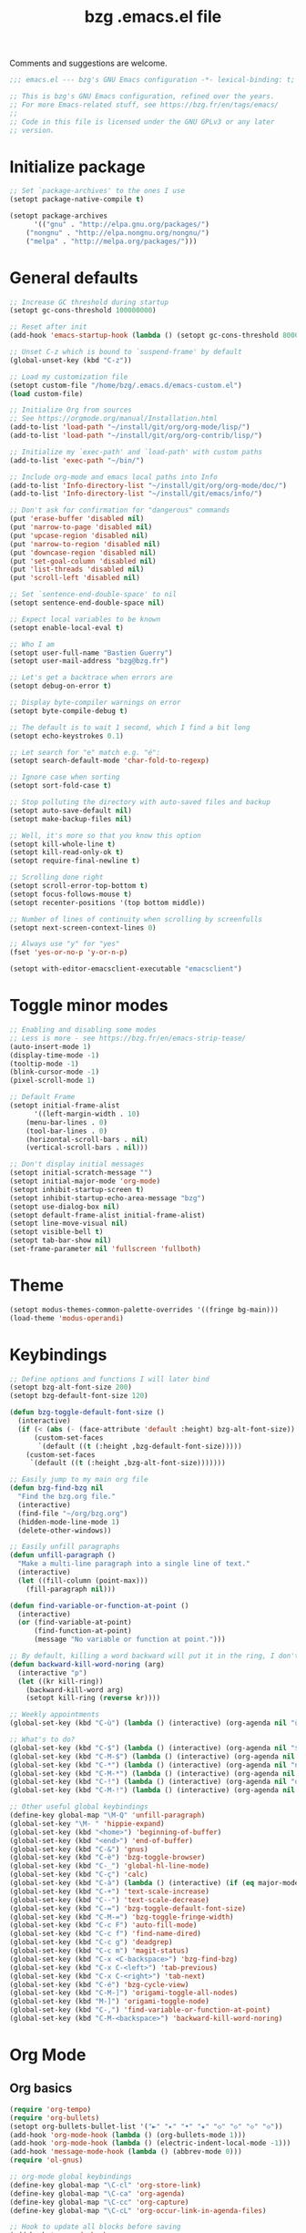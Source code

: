 #+TITLE:       bzg .emacs.el file
#+EMAIL:       bzg@gnu.org
#+STARTUP:     odd hidestars fold
#+LANGUAGE:    fr
#+OPTIONS:     skip:nil toc:nil
#+PROPERTY:    header-args :tangle emacs.el

Comments and suggestions are welcome.

#+begin_src emacs-lisp
;;; emacs.el --- bzg's GNU Emacs configuration -*- lexical-binding: t; -*-

;; This is bzg's GNU Emacs configuration, refined over the years.
;; For more Emacs-related stuff, see https://bzg.fr/en/tags/emacs/
;;
;; Code in this file is licensed under the GNU GPLv3 or any later
;; version.
#+end_src

* Initialize package

#+begin_src emacs-lisp
;; Set `package-archives' to the ones I use
(setopt package-native-compile t)

(setopt package-archives
      '(("gnu" . "http://elpa.gnu.org/packages/")
	("nongnu" . "http://elpa.nongnu.org/nongnu/")
	("melpa" . "http://melpa.org/packages/")))
#+end_src

* General defaults

#+begin_src emacs-lisp
;; Increase GC threshold during startup
(setopt gc-cons-threshold 100000000)

;; Reset after init
(add-hook 'emacs-startup-hook (lambda () (setopt gc-cons-threshold 800000)))

;; Unset C-z which is bound to `suspend-frame' by default
(global-unset-key (kbd "C-z"))

;; Load my customization file
(setopt custom-file "/home/bzg/.emacs.d/emacs-custom.el")
(load custom-file)

;; Initialize Org from sources
;; See https://orgmode.org/manual/Installation.html
(add-to-list 'load-path "~/install/git/org/org-mode/lisp/")
(add-to-list 'load-path "~/install/git/org/org-contrib/lisp/")

;; Initialize my `exec-path' and `load-path' with custom paths
(add-to-list 'exec-path "~/bin/")

;; Include org-mode and emacs local paths into Info
(add-to-list 'Info-directory-list "~/install/git/org/org-mode/doc/")
(add-to-list 'Info-directory-list "~/install/git/emacs/info/")

;; Don't ask for confirmation for "dangerous" commands
(put 'erase-buffer 'disabled nil)
(put 'narrow-to-page 'disabled nil)
(put 'upcase-region 'disabled nil)
(put 'narrow-to-region 'disabled nil)
(put 'downcase-region 'disabled nil)
(put 'set-goal-column 'disabled nil)
(put 'list-threads 'disabled nil)
(put 'scroll-left 'disabled nil)

;; Set `sentence-end-double-space' to nil
(setopt sentence-end-double-space nil)

;; Expect local variables to be known
(setopt enable-local-eval t)

;; Who I am
(setopt user-full-name "Bastien Guerry")
(setopt user-mail-address "bzg@bzg.fr")

;; Let's get a backtrace when errors are
(setopt debug-on-error t)

;; Display byte-compiler warnings on error
(setopt byte-compile-debug t)

;; The default is to wait 1 second, which I find a bit long
(setopt echo-keystrokes 0.1)

;; Let search for "e" match e.g. "é":
(setopt search-default-mode 'char-fold-to-regexp)

;; Ignore case when sorting
(setopt sort-fold-case t)

;; Stop polluting the directory with auto-saved files and backup
(setopt auto-save-default nil)
(setopt make-backup-files nil)

;; Well, it's more so that you know this option
(setopt kill-whole-line t)
(setopt kill-read-only-ok t)
(setopt require-final-newline t)

;; Scrolling done right
(setopt scroll-error-top-bottom t)
(setopt focus-follows-mouse t)
(setopt recenter-positions '(top bottom middle))

;; Number of lines of continuity when scrolling by screenfulls
(setopt next-screen-context-lines 0)

;; Always use "y" for "yes"
(fset 'yes-or-no-p 'y-or-n-p)

(setopt with-editor-emacsclient-executable "emacsclient")
#+end_src

* Toggle minor modes

#+begin_src emacs-lisp
;; Enabling and disabling some modes
;; Less is more - see https://bzg.fr/en/emacs-strip-tease/
(auto-insert-mode 1)
(display-time-mode -1)
(tooltip-mode -1)
(blink-cursor-mode -1)
(pixel-scroll-mode 1)

;; Default Frame
(setopt initial-frame-alist
      '((left-margin-width . 10)
	(menu-bar-lines . 0)
	(tool-bar-lines . 0)
	(horizontal-scroll-bars . nil)
	(vertical-scroll-bars . nil)))

;; Don't display initial messages
(setopt initial-scratch-message "")
(setopt initial-major-mode 'org-mode)
(setopt inhibit-startup-screen t)
(setopt inhibit-startup-echo-area-message "bzg")
(setopt use-dialog-box nil)
(setopt default-frame-alist initial-frame-alist)
(setopt line-move-visual nil)
(setopt visible-bell t)
(setopt tab-bar-show nil)
(set-frame-parameter nil 'fullscreen 'fullboth)
#+end_src

* Theme

#+begin_src emacs-lisp
(setopt modus-themes-common-palette-overrides '((fringe bg-main)))
(load-theme 'modus-operandi)
#+end_src

* Keybindings

#+begin_src emacs-lisp
;; Define options and functions I will later bind
(setopt bzg-alt-font-size 200)
(setopt bzg-default-font-size 120)

(defun bzg-toggle-default-font-size ()
  (interactive)
  (if (< (abs (- (face-attribute 'default :height) bzg-alt-font-size)) 10)
      (custom-set-faces
       `(default ((t (:height ,bzg-default-font-size)))))
    (custom-set-faces
     `(default ((t (:height ,bzg-alt-font-size)))))))

;; Easily jump to my main org file
(defun bzg-find-bzg nil
  "Find the bzg.org file."
  (interactive)
  (find-file "~/org/bzg.org")
  (hidden-mode-line-mode 1)
  (delete-other-windows))

;; Easily unfill paragraphs
(defun unfill-paragraph ()
  "Make a multi-line paragraph into a single line of text."
  (interactive)
  (let ((fill-column (point-max)))
    (fill-paragraph nil)))

(defun find-variable-or-function-at-point ()
  (interactive)
  (or (find-variable-at-point)
      (find-function-at-point)
      (message "No variable or function at point.")))

;; By default, killing a word backward will put it in the ring, I don't want this
(defun backward-kill-word-noring (arg)
  (interactive "p")
  (let ((kr kill-ring))
    (backward-kill-word arg)
    (setopt kill-ring (reverse kr))))
#+end_src

#+begin_src emacs-lisp
;; Weekly appointments
(global-set-key (kbd "C-ù") (lambda () (interactive) (org-agenda nil "ù")))

;; What's to do?
(global-set-key (kbd "C-$") (lambda () (interactive) (org-agenda nil "$!")))
(global-set-key (kbd "C-M-$") (lambda () (interactive) (org-agenda nil "$§")))
(global-set-key (kbd "C-*") (lambda () (interactive) (org-agenda nil "n!")))
(global-set-key (kbd "C-M-*") (lambda () (interactive) (org-agenda nil "n§")))
(global-set-key (kbd "C-!") (lambda () (interactive) (org-agenda nil "d!")))
(global-set-key (kbd "C-M-!") (lambda () (interactive) (org-agenda nil "d§")))

;; Other useful global keybindings
(define-key global-map "\M-Q" 'unfill-paragraph)
(global-set-key "\M- " 'hippie-expand)
(global-set-key (kbd "<home>") 'beginning-of-buffer)
(global-set-key (kbd "<end>") 'end-of-buffer)
(global-set-key (kbd "C-&") 'gnus)
(global-set-key (kbd "C-è") 'bzg-toggle-browser)
(global-set-key (kbd "C-_") 'global-hl-line-mode)
(global-set-key (kbd "C-ç") 'calc)
(global-set-key (kbd "C-à") (lambda () (interactive) (if (eq major-mode 'calendar-mode) (calendar-exit) (calendar))))
(global-set-key (kbd "C-+") 'text-scale-increase)
(global-set-key (kbd "C--") 'text-scale-decrease)
(global-set-key (kbd "C-=") 'bzg-toggle-default-font-size)
(global-set-key (kbd "C-M-=") 'bzg-toggle-fringe-width)
(global-set-key (kbd "C-c F") 'auto-fill-mode)
(global-set-key (kbd "C-c f") 'find-name-dired)
(global-set-key (kbd "C-c g") 'deadgrep)
(global-set-key (kbd "C-c m") 'magit-status)
(global-set-key (kbd "C-x <C-backspace>") 'bzg-find-bzg)
(global-set-key (kbd "C-x C-<left>") 'tab-previous)
(global-set-key (kbd "C-x C-<right>") 'tab-next)
(global-set-key (kbd "C-é") 'bzg-cycle-view)
(global-set-key (kbd "C-M-]") 'origami-toggle-all-nodes)
(global-set-key (kbd "M-]") 'origami-toggle-node)
(global-set-key (kbd "C-,") 'find-variable-or-function-at-point)
(global-set-key (kbd "C-M-<backspace>") 'backward-kill-word-noring)
#+end_src

* Org Mode
** Org basics

#+begin_src emacs-lisp
(require 'org-tempo)
(require 'org-bullets)
(setopt org-bullets-bullet-list '("►" "▸" "•" "★" "◇" "◇" "◇" "◇"))
(add-hook 'org-mode-hook (lambda () (org-bullets-mode 1)))
(add-hook 'org-mode-hook (lambda () (electric-indent-local-mode -1)))
(add-hook 'message-mode-hook (lambda () (abbrev-mode 0)))
(require 'ol-gnus)

;; org-mode global keybindings
(define-key global-map "\C-cl" 'org-store-link)
(define-key global-map "\C-ca" 'org-agenda)
(define-key global-map "\C-cc" 'org-capture)
(define-key global-map "\C-cL" 'org-occur-link-in-agenda-files)

;; Hook to update all blocks before saving
(add-hook 'org-mode-hook
	  (lambda() (add-hook 'before-save-hook
			      'org-update-all-dblocks t t)))

;; Hook to display dormant article in Gnus
(add-hook 'org-follow-link-hook
	  (lambda ()
	    (if (eq major-mode 'gnus-summary-mode)
		(gnus-summary-insert-dormant-articles))))

(setopt org-adapt-indentation 'headline-data)
(setopt org-priority-start-cycle-with-default nil)
(setopt org-pretty-entities t)
(setopt org-fast-tag-selection-single-key 'expert)
(setopt org-footnote-auto-label 'confirm)
(setopt org-footnote-auto-adjust t)
(setopt org-hide-emphasis-markers t)
(setopt org-hide-macro-markers t)
(setopt org-log-into-drawer t)
(setopt org-refile-use-outline-path t)
(setopt org-refile-allow-creating-parent-nodes t)
(setopt org-refile-use-cache t)
(setopt org-element-use-cache t)
(setopt org-return-follows-link t)
(setopt org-reverse-note-order t)
(setopt org-scheduled-past-days 100)
(setopt org-special-ctrl-a/e 'reversed)
(setopt org-special-ctrl-k t)
(setopt org-tag-persistent-alist '(("Write" . ?w) ("Read" . ?r)))
(setopt org-tag-alist
      '((:startgroup)
	("Handson" . ?o)
	(:grouptags)
	("Write" . ?w) ("Code" . ?c) ("Tel" . ?t)
	(:endgroup)
	(:startgroup)
	("Handsoff" . ?f)
	(:grouptags)
	("Read" . ?r) ("View" . ?v) ("Listen" . ?l)
	(:endgroup)
	("Mail" . ?@) ("Print" . ?P) ("Buy" . ?b)))
(setopt org-todo-keywords '((type "STRT" "NEXT" "TODO" "WAIT" "|" "DONE" "DELEGATED" "CANCELED")))
(setopt org-todo-repeat-to-state t)
(setopt org-use-property-inheritance t)
(setopt org-use-sub-superscripts '{})
(setopt org-insert-heading-respect-content t)
(setopt org-confirm-babel-evaluate nil)
(setopt org-id-uuid-program "uuidgen")
(setopt org-use-speed-commands
      (lambda nil
	(and (looking-at org-outline-regexp-bol)
	     (not (org-in-src-block-p t)))))
(setopt org-todo-keyword-faces
      '(("STRT" . (:inverse-video t :foreground (face-foreground 'default)))
	("NEXT" . (:weight bold :foreground (face-foreground 'default)))
	("WAIT" . (:inverse-video t))
	("CANCELED" . (:inverse-video t))))
(setopt org-footnote-section "Notes")
(setopt org-attach-id-dir "~/org/data/")
(setopt org-allow-promoting-top-level-subtree t)
(setopt org-blank-before-new-entry '((heading . t) (plain-list-item . auto)))
(setopt org-enforce-todo-dependencies t)
(setopt org-fontify-whole-heading-line t)
(setopt org-file-apps
      '((auto-mode . emacs)
	(directory . emacs)
	("\\.mm\\'" . default)
	("\\.x?html?\\'" . default)
	("\\.pdf\\'" . "evince %s")))
(setopt org-hide-leading-stars t)
(setopt org-global-properties '(("Effort_ALL" . "0:10 0:30 1:00 1:24 2:00 3:30 7:00")))
(setopt org-cycle-include-plain-lists nil)
(setopt org-default-notes-file "~/org/notes.org")
(setopt org-link-email-description-format "%c: %.50s")
(setopt org-support-shift-select t)
(setopt org-ellipsis "…")
#+end_src

** Org clock

#+begin_src emacs-lisp
(org-clock-persistence-insinuate)

(setopt org-clock-display-default-range 'thisweek)
(setopt org-clock-persist t)
(setopt org-clock-idle-time 60)
(setopt org-clock-in-resume t)
(setopt org-clock-out-remove-zero-time-clocks t)
(setopt org-clock-sound "~/Music/clock.wav")

;; Set headlines to STRT when clocking in
(add-hook 'org-clock-in-hook (lambda() (org-todo "STRT")))

;; Set headlines to STRT and clock-in when running a countdown
(add-hook 'org-timer-set-hook
	  (lambda ()
	    (if (eq major-mode 'org-agenda-mode)
		(call-interactively 'org-agenda-clock-in)
	      (call-interactively 'org-clock-in))))
(add-hook 'org-timer-done-hook
	  (lambda ()
	    (if (and (eq major-mode 'org-agenda-mode)
		     org-clock-current-task)
		(call-interactively 'org-agenda-clock-out)
	      (call-interactively 'org-clock-out))))
(add-hook 'org-timer-pause-hook
	  (lambda ()
	    (if org-clock-current-task
		(if (eq major-mode 'org-agenda-mode)
		    (call-interactively 'org-agenda-clock-out)
		  (call-interactively 'org-clock-out)))))
(add-hook 'org-timer-stop-hook
	  (lambda ()
	    (if org-clock-current-task
		(if (eq major-mode 'org-agenda-mode)
		    (call-interactively 'org-agenda-clock-out)
		  (call-interactively 'org-clock-out)))))
#+end_src

** Org capture

#+begin_src emacs-lisp
(setopt org-capture-templates
      '(("r" "RDV Perso" entry (file+headline "~/org/rdv.org" "RDV Perso")
	 "* RDV avec %:fromname %?\n  SCHEDULED: %^T\n  :PROPERTIES:\n  :CAPTURED: %U\n  :END:\n\n- %a" :prepend t)
	("R" "RDV MLL" entry (file+headline "~/org/rdv.org" "RDV MLL")
	 "* RDV avec %:fromname %?\n  SCHEDULED: %^T\n  :PROPERTIES:\n  :CAPTURED: %U\n  :END:\n\n- %a" :prepend t)
	("d" "Divers" entry (file+headline "~/org/bzg.org" "Divers")
	 "* TODO %?\n  :PROPERTIES:\n  :CAPTURED: %U\n  :END:\n\n- %a" :prepend t)
	("D" "Divers (read)" entry (file+headline "~/org/bzg.org" "Divers")
	 "* TODO %a :Read:" :prepend t :immediate-finish t)
	("m" "Mission" entry (file+headline "~/org/bzg.org" "Mission")
	 "* TODO %?\n  :PROPERTIES:\n  :CAPTURED: %U\n  :END:\n\n- %a\n\n%i" :prepend t)
	("M" "Mission (read)" entry (file+headline "~/org/bzg.org" "Mission")
	 "* TODO %a :Read" :prepend t :immediate-finish t)))
#+end_src

** Org babel

#+begin_src emacs-lisp
(org-babel-do-load-languages
 'org-babel-load-languages
 '((emacs-lisp . t)
   (shell . t)
   (dot . t)
   (clojure . t)
   (org . t)
   (ditaa . t)
   (org . t)
   (ledger . t)
   (scheme . t)
   (plantuml . t)
   (R . t)
   (gnuplot . t)))

(setopt org-babel-default-header-args
      '((:session . "none")
	(:results . "replace")
	(:exports . "code")
	(:cache . "no")
	(:noweb . "yes")
	(:hlines . "no")
	(:tangle . "no")
	(:padnewline . "yes")))

(setopt org-edit-src-content-indentation 0)
(setopt org-babel-clojure-backend 'babashka)
(setopt org-link-elisp-confirm-function nil)
(setopt org-link-shell-confirm-function nil)
(setopt org-plantuml-jar-path "/home/bzg/bin/plantuml.jar")
(add-to-list 'org-src-lang-modes '("plantuml" . plantuml))
(org-babel-do-load-languages 'org-babel-load-languages '((plantuml . t)))
#+end_src

** Org export

#+begin_src emacs-lisp
(require 'ox-md)
(require 'ox-beamer)
(require 'ox-latex)
(require 'ox-odt)
(require 'ox-koma-letter)
(setopt org-koma-letter-use-email t)
(setopt org-koma-letter-use-foldmarks nil)

(add-to-list 'org-latex-classes
	     '("my-letter"
	       "\\documentclass\{scrlttr2\}
	    \\usepackage[english,frenchb]{babel}
	    \[NO-DEFAULT-PACKAGES]
	    \[NO-PACKAGES]
	    \[EXTRA]"))

(setopt org-export-with-broken-links t)
(setopt org-export-default-language "fr")
(setopt org-export-backends '(latex odt icalendar html ascii koma-letter))
(setopt org-export-with-archived-trees nil)
(setopt org-export-with-drawers '("HIDE"))
(setopt org-export-with-section-numbers nil)
(setopt org-export-with-sub-superscripts nil)
(setopt org-export-with-tags 'not-in-toc)
(setopt org-export-with-timestamps t)
(setopt org-html-head "")
(setopt org-html-head-include-default-style nil)
(setopt org-export-with-toc nil)
(setopt org-export-with-priority t)
(setopt org-export-dispatch-use-expert-ui t)
(setopt org-export-use-babel t)
(setopt org-latex-pdf-process
      '("pdflatex -interaction nonstopmode -shell-escape -output-directory %o %f" "pdflatex -interaction nonstopmode -shell-escape -output-directory %o %f" "pdflatex -interaction nonstopmode -shell-escape -output-directory %o %f"))
(setopt org-export-allow-bind-keywords t)
(setopt org-publish-list-skipped-files nil)
(setopt org-html-table-row-tags
      (cons '(cond (top-row-p "<tr class=\"tr-top\">")
		   (bottom-row-p "<tr class=\"tr-bottom\">")
		   (t (if (= (mod row-number 2) 1)
			  "<tr class=\"tr-odd\">"
			"<tr class=\"tr-even\">")))
	    "</tr>"))

(setopt org-html-head-include-default-style nil)

(add-to-list 'org-latex-packages-alist '("AUTO" "babel" t ("pdflatex")))
#+end_src

** Org agenda

#+begin_src emacs-lisp
(org-agenda-to-appt)

;; Hook to display the agenda in a single window
(add-hook 'org-agenda-finalize-hook 'delete-other-windows)

(setopt org-deadline-warning-days 3)
(setopt org-agenda-inhibit-startup t)
(setopt org-agenda-diary-file "/home/bzg/org/rdv.org")
(setopt org-agenda-files '("~/org/rdv.org" "~/org/bzg.org"))
(setopt org-agenda-remove-tags t)
(setopt org-agenda-restore-windows-after-quit t)
(setopt org-agenda-show-inherited-tags nil)
(setopt org-agenda-skip-deadline-if-done t)
(setopt org-agenda-skip-scheduled-if-done t)
(setopt org-agenda-skip-timestamp-if-done t)
(setopt org-agenda-sorting-strategy
      '((agenda time-up deadline-up scheduled-up todo-state-up priority-down)
	(todo todo-state-up priority-down deadline-up)
	(tags todo-state-up priority-down deadline-up)
	(search todo-state-up priority-down deadline-up)))
(setopt org-agenda-tags-todo-honor-ignore-options t)
(setopt org-agenda-use-tag-inheritance nil)
(setopt org-agenda-window-frame-fractions '(0.0 . 0.5))
(setopt org-agenda-deadline-faces
      '((1.0001 . org-warning)              ; due yesterday or before
	(0.0    . org-upcoming-deadline)))  ; due today or later

;; icalendar stuff
(setopt org-icalendar-include-todo 'all)
(setopt org-icalendar-combined-name "Bastien Guerry ORG")
(setopt org-icalendar-use-scheduled '(todo-start event-if-todo event-if-not-todo))
(setopt org-icalendar-use-deadline '(todo-due event-if-todo event-if-not-todo))
(setopt org-icalendar-timezone "Europe/Paris")
(setopt org-icalendar-store-UID t)

(setopt org-agenda-custom-commands
      '(
	;; Main tags views
	("@" "Mail" tags-todo "+Mail")
	("#" "To archive" todo "DONE|CANCELED|DELEGATED")
	("A" "Write, Code, Mail" tags-todo
         "+TAGS={Write\\|Code}+TODO={STRT}")
	("Z" "Read, Listen, View" tags-todo
         "+TAGS={Read\\|Listen\\|View}+TODO={STRT}")

	;; Weekly agenda view of appointments
	("ù" "Weekly appointments" agenda* "Weekly appointments"
	 ((org-agenda-span 'week)
	  (org-agenda-files '("~/org/rdv.org"))))

	("$" . "Scheduled tasks for this week")
	("$$" "Week tasks" agenda "Scheduled tasks for this week"
	 ((org-agenda-span 'week)
	  (org-agenda-use-time-grid nil)
	  (org-agenda-files '("~/org/bzg.org"))))
	("$!" "MLL week tasks" agenda "Scheduled work tasks for this week"
	 ((org-agenda-category-filter-preset '("+MLL"))
	  (org-agenda-span 'week)
	  (org-agenda-use-time-grid nil)
	  (org-agenda-files '("~/org/bzg.org"))))
	("$§" "Non-MLL week tasks" agenda "Scheduled non-work tasks for this week"
	 ((org-agenda-category-filter-preset '("-MLL"))
	  (org-agenda-span 'week)
	  (org-agenda-use-time-grid nil)
	  (org-agenda-files '("~/org/bzg.org"))))

	("n" . "What's next?")
	("nn" "STRT/NEXT all" tags-todo "TODO={STRT\\|NEXT}"
	 ((org-agenda-files '("~/org/bzg.org"))))
	("n!" "STRT/NEXT MLL" tags-todo "TODO={STRT\\|NEXT}"
	 ((org-agenda-category-filter-preset '("+MLL"))
	  (org-agenda-files '("~/org/bzg.org"))))
	("n§" "STRT/NEXT -MLL" tags-todo "TODO={STRT\\|NEXT}"
	 ((org-agenda-category-filter-preset '("-MLL"))
	  (org-agenda-files '("~/org/bzg.org"))))

	("?" . "What's to do or waiting?")
	("??" "TODO all" tags-todo "TODO={TODO\\|WAIT}+DEADLINE=\"\"+SCHEDULED=\"\""
	 ((org-agenda-files '("~/org/bzg.org"))))
	("?!" "TODO MLL" tags-todo "TODO={TODO\\|WAIT}+DEADLINE=\"\"+SCHEDULED=\"\""
	 ((org-agenda-category-filter-preset '("+MLL"))
	  (org-agenda-files '("~/org/bzg.org"))))
	("?§" "TODO -MLL" tags-todo "TODO={TODO\\|WAIT}+DEADLINE=\"\"+SCHEDULED=\"\""
	 ((org-agenda-category-filter-preset '("-MLL"))
	  (org-agenda-files '("~/org/bzg.org"))))
	
	("d" . "Deadlines")
	("dd" "Deadlines all" agenda "Past/upcoming deadlines"
	 ((org-agenda-span 1)
	  (org-deadline-warning-days 60)
	  (org-agenda-entry-types '(:deadline))))
	("d!" "Deadlines MLL" agenda "Past/upcoming work deadlines"
	 ((org-agenda-span 1)
	  (org-agenda-category-filter-preset '("+MLL"))
	  (org-deadline-warning-days 60)
	  (org-agenda-entry-types '(:deadline))))
	("d§" "Deadlines -MLL" agenda "Past/upcoming non-work deadlines"
	 ((org-agenda-span 1)
	  (org-agenda-category-filter-preset '("-MLL"))
	  (org-deadline-warning-days 60)
	  (org-agenda-entry-types '(:deadline))))
	))
#+end_src

* Gnus

#+begin_src emacs-lisp
(use-package epg :defer t)
(use-package epa
  :defer t
  :config
  (setopt epa-popup-info-window nil))

(use-package epg
  :defer t
  :config
  (setopt epg-pinentry-mode 'loopback))

(use-package gnus
  :defer t
  :config
  (gnus-delay-initialize)
  (setopt gnus-delay-default-delay "2d")
  (setopt gnus-refer-thread-limit t)
  (setopt gnus-use-atomic-windows nil)
  (setopt nndraft-directory "~/News/drafts/")
  (setopt nnmh-directory "~/News/drafts/")
  (setopt nnfolder-directory "~/Mail/archive")
  (setopt nnml-directory "~/Mail/old/Mail/")
  (setopt gnus-summary-ignore-duplicates t)
  (setopt gnus-suppress-duplicates t)
  (setopt gnus-auto-select-first nil)
  (setopt gnus-ignored-from-addresses
	  (regexp-opt '("bastien.guerry@free.fr"
			"bastien.guerry@data.gouv.fr"
			"bastien.guerry@code.gouv.fr"
			"bastien.guerry@mail.numerique.gouv.fr"
			"bastien.guerry@numerique.gouv.fr"
			"bzg@bzg.fr"
			"bzg@gnu.org"
			)))

  (setopt send-mail-function 'sendmail-send-it)
  (setopt mail-use-rfc822 t)

  ;; Sources and methods
  (setopt mail-sources nil
	  gnus-select-method '(nnnil "")
	  gnus-secondary-select-methods
	  '((nnimap "localhost"
		    (nnimap-server-port "imaps")
		    (nnimap-authinfo-file "~/.authinfo")
		    (nnimap-stream ssl)
		    (nnimap-expunge t))))

  (add-hook 'gnus-exit-gnus-hook
	    (lambda ()
	      (if (get-buffer "bbdb")
		  (with-current-buffer "bbdb" (save-buffer)))))

  (setopt read-mail-command 'gnus
	  gnus-directory "~/News/"
	  gnus-gcc-mark-as-read t
	  gnus-inhibit-startup-message t
	  gnus-interactive-catchup nil
	  gnus-interactive-exit nil
	  gnus-no-groups-message ""
	  gnus-novice-user nil
	  gnus-nov-is-evil t
	  gnus-use-cross-reference nil
	  gnus-verbose 6
	  mail-specify-envelope-from t
	  mail-envelope-from 'header
	  mail-user-agent 'gnus-user-agent
	  message-kill-buffer-on-exit t
	  message-forward-as-mime t)

  (setopt gnus-subscribe-newsgroup-method 'gnus-subscribe-interactively)

  (setopt nnir-notmuch-remove-prefix "/home/bzg/Mail/Maildir")

  (defun my-gnus-message-archive-group (group-current)
    "Return prefered archive group."
    (cond
     ((and (stringp group-current)
	   (or (message-news-p)
	       (string-match "nntp\\+news" group-current 0)))
      (concat "nnfolder+archive:" (format-time-string "%Y-%m")
	      "-divers-news"))
     ((and (stringp group-current) (< 0 (length group-current)))
      (concat (replace-regexp-in-string "[^/]+$" "" group-current) "Sent"))
     (t "nnimap+localhost:bzg@bzg.fr/Sent")))

  (setopt gnus-message-archive-group 'my-gnus-message-archive-group)

  ;; Group sorting
  (setopt gnus-group-sort-function
	  '(gnus-group-sort-by-unread
	    gnus-group-sort-by-rank
	    ;; gnus-group-sort-by-score
	    ;; gnus-group-sort-by-level
	    ;; gnus-group-sort-by-alphabet
	    ))

  (add-hook 'gnus-summary-exit-hook 'gnus-summary-bubble-group)
  (add-hook 'gnus-summary-exit-hook 'gnus-group-sort-groups-by-rank)
  (add-hook 'gnus-suspend-gnus-hook 'gnus-group-sort-groups-by-rank)
  (add-hook 'gnus-exit-gnus-hook 'gnus-group-sort-groups-by-rank)

  ;; Headers we wanna see:
  (setopt gnus-visible-headers
	  "^From:\\|^Subject:\\|^Date:\\|^To:\\|^Cc:\\|^Newsgroups:\\|^Comments:\\|^User-Agent:"
	  message-draft-headers '(References From In-Reply-To)
	  ;; message-generate-headers-first t ;; FIXME: Not needed Emacs>=29?
	  message-hidden-headers
	  '("^References:" "^Face:" "^X-Face:" "^X-Draft-From:" "^In-Reply-To:" "^Message-ID:"))

  ;; Sort mails
  (setopt nnmail-split-abbrev-alist
	  '((any . "From\\|To\\|Cc\\|Sender\\|Apparently-To\\|Delivered-To\\|X-Apparently-To\\|Resent-From\\|Resent-To\\|Resent-Cc")
	    (mail . "Mailer-Daemon\\|Postmaster\\|Uucp")
	    (to . "To\\|Cc\\|Apparently-To\\|Resent-To\\|Resent-Cc\\|Delivered-To\\|X-Apparently-To")
	    (from . "From\\|Sender\\|Resent-From")
	    (nato . "To\\|Cc\\|Resent-To\\|Resent-Cc\\|Delivered-To\\|X-Apparently-To")
	    (naany . "From\\|To\\|Cc\\|Sender\\|Resent-From\\|Resent-To\\|Delivered-To\\|X-Apparently-To\\|Resent-Cc")))

  ;; Simplify the subject lines
  (setopt gnus-simplify-subject-functions
	  '(gnus-simplify-subject-re gnus-simplify-whitespace))

  ;; Thread by Xref, not by subject
  (setopt gnus-summary-thread-gathering-function 'gnus-gather-threads-by-references
	  gnus-thread-sort-functions '(gnus-thread-sort-by-number
				       gnus-thread-sort-by-total-score
				       gnus-thread-sort-by-date)
	  gnus-sum-thread-tree-false-root ""
	  gnus-sum-thread-tree-indent " "
	  gnus-sum-thread-tree-leaf-with-other "├► "
	  gnus-sum-thread-tree-root ""
	  gnus-sum-thread-tree-single-leaf "╰► "
	  gnus-sum-thread-tree-vertical "│")

  ;; Dispkay a button for MIME parts
  (setopt gnus-buttonized-mime-types '("multipart/alternative"))

  (setopt gnus-user-date-format-alist
	  '(((gnus-seconds-today) . "     %k:%M")
	    ((+ 86400 (gnus-seconds-today)) . "hier %k:%M")
	    ((+ 604800 (gnus-seconds-today)) . "%a  %k:%M")
	    ((gnus-seconds-month) . "%a  %d")
	    ((gnus-seconds-year) . "%b %d")
	    (t . "%b %d '%y")))

  ;; Add a time-stamp to a group when it is selected
  (add-hook 'gnus-select-group-hook 'gnus-group-set-timestamp)

  ;; Format group line
  (setopt gnus-group-line-format "%M%S%p%P %(%-40,40G%)\n")
  (setopt gnus-group-line-default-format "%M%S%p%P %(%-40,40G%) %-3y %-3T %-3I\n")

  (defun bzg-gnus-toggle-group-line-format ()
    (interactive)
    (if (equal gnus-group-line-format
	       gnus-group-line-default-format)
	(setopt gnus-group-line-format
		"%M%S%p%P %(%-40,40G%)\n")
      (setopt gnus-group-line-format
	      gnus-group-line-default-format)))

  ;; Toggle the group line format
  (define-key gnus-group-mode-map "("
	      (lambda () (interactive) (bzg-gnus-toggle-group-line-format) (gnus)))

  ;; Scoring
  (setopt gnus-use-adaptive-scoring '(word line)
	  gnus-adaptive-pretty-print t
          gnus-adaptive-word-length-limit 5
	  gnus-score-exact-adapt-limit nil
	  gnus-default-adaptive-word-score-alist
	  '((42 . 3) ;cached
            (65 . 2) ;replied
            (70 . 1) ;forwarded
            (82 . 1) ;read
            (67 . -1) ;catchup
            (69 . 0) ;expired
            (75 . -3) ;killed
            (114 . -3))
	  ;; gnus-score-decay-constant 1
	  ;; gnus-decay-scores t
	  ;; gnus-decay-score 1000
	  )

  (setopt gnus-summary-line-format
	  (concat "%*%0{%U%R%z%}"
		  "%0{ %}(%2t)"
		  "%2{ %}%-23,23n"
		  "%1{ %}%1{%B%}%2{%-102,102s%}%-140="
		  "\n")))

(use-package gnus-alias
  :config
  (define-key message-mode-map (kbd "C-c C-x C-i")
	      'gnus-alias-select-identity))

(use-package gnus-art
  :defer t
  :config
  ;; Highlight my name in messages
  (add-to-list 'gnus-emphasis-alist
	       '("Bastien\\|bzg" 0 0 gnus-emphasis-highlight-words)))

(use-package gnus-icalendar
  :config
  (gnus-icalendar-setup)
  ;; To enable optional iCalendar->Org sync functionality
  ;; NOTE: both the capture file and the headline(s) inside must already exist
  (setopt gnus-icalendar-org-capture-file "~/org/rdv.org")
  (setopt gnus-icalendar-org-capture-headline '("RDV MLL"))
  (setopt gnus-icalendar-org-template-key "I")
  (gnus-icalendar-org-setup))

(use-package gnus-dired
  :defer t
  :config
  ;; Make the `gnus-dired-mail-buffers' function also work on
  ;; message-mode derived modes, such as mu4e-compose-mode
  (defun gnus-dired-mail-buffers ()
    "Return a list of active message buffers."
    (let (buffers)
      (save-current-buffer
	(dolist (buffer (buffer-list t))
	  (set-buffer buffer)
	  (when (and (derived-mode-p 'message-mode)
		     (null message-sent-message-via))
	    (push (buffer-name buffer) buffers))))
      (nreverse buffers))))

(use-package message
  :defer t
  :config
  (setopt message-send-mail-function 'message-send-mail-with-sendmail)
  (setopt message-dont-reply-to-names gnus-ignored-from-addresses)
  (setopt message-alternative-emails gnus-ignored-from-addresses))
#+end_src

* BBDB

#+begin_src emacs-lisp
(use-package bbdb
  :config
  (require 'bbdb-com)
  (require 'bbdb-anniv)
  (require 'bbdb-gnus)
  (setopt bbdb-file "~/Documents/config/bbdb")
  (bbdb-initialize 'message 'gnus)
  (bbdb-mua-auto-update-init 'message 'gnus)

  (setopt bbdb-mua-pop-up nil)
  (setopt bbdb-allow-duplicates t)
  (setopt bbdb-pop-up-window-size 5)
  (setopt bbdb-ignore-redundant-mails t)

  (add-hook 'mail-setup-hook 'bbdb-mail-aliases)
  (add-hook 'message-setup-hook 'bbdb-mail-aliases)
  (add-hook 'bbdb-notice-mail-hook 'bbdb-auto-notes)
  ;; (add-hook 'list-diary-entries-hook 'bbdb-include-anniversaries)

  (setopt bbdb-add-aka nil
	bbdb-add-name nil
	bbdb-add-mails t
	bbdb-ignore-message-alist '(("Newsgroup" . ".*")))

  (defalias 'bbdb-y-or-n-p #'(lambda (prompt) t))

  (setopt bbdb-auto-notes-alist
	'(("Newsgroups" ("[^,]+" newsgroups 0))
	  ("Subject" (".*" last-subj 0 t))
	  ("User-Agent" (".*" mailer 0))
	  ("X-Mailer" (".*" mailer 0))
	  ("Organization" (".*" organization 0))
	  ("X-Newsreader" (".*" mailer 0))
	  ("X-Face" (".+" face 0 'replace))
	  ("Face" (".+" face 0 'replace)))))
#+end_src

* Calendar

#+begin_src emacs-lisp
(appt-activate t)
(setopt display-time-24hr-format t
      display-time-day-and-date t
      appt-audible nil
      appt-display-interval 10
      appt-message-warning-time 120)
(setopt diary-file "~/.diary")

(use-package calendar
  :defer t
  :config
  (setopt french-holiday
	'((holiday-fixed 1 1 "Jour de l'an")
	  (holiday-fixed 5 8 "Victoire 45")
	  (holiday-fixed 7 14 "Fête nationale")
	  (holiday-fixed 8 15 "Assomption")
	  (holiday-fixed 11 1 "Toussaint")
	  (holiday-fixed 11 11 "Armistice 18")
	  (holiday-easter-etc 1 "Lundi de Pâques")
	  (holiday-easter-etc 39 "Ascension")
	  (holiday-easter-etc 50 "Lundi de Pentecôte")
	  (holiday-fixed 1 6 "Épiphanie")
	  (holiday-fixed 2 2 "Chandeleur")
	  (holiday-fixed 2 14 "Saint Valentin")
	  (holiday-fixed 5 1 "Fête du travail")
	  (holiday-fixed 5 8 "Commémoration de la capitulation de l'Allemagne en 1945")
	  (holiday-fixed 6 21 "Fête de la musique")
	  (holiday-fixed 11 2 "Commémoration des fidèles défunts")
	  (holiday-fixed 12 25 "Noël")
	  ;; fêtes à date variable
	  (holiday-easter-etc 0 "Pâques")
	  (holiday-easter-etc 49 "Pentecôte")
	  (holiday-easter-etc -47 "Mardi gras")
	  (holiday-float 6 0 3 "Fête des pères") ;; troisième dimanche de juin
	  ;; Fête des mères
	  (holiday-sexp
	   '(if (equal
		 ;; Pentecôte
		 (holiday-easter-etc 49)
		 ;; Dernier dimanche de mai
		 (holiday-float 5 0 -1 nil))
		;; -> Premier dimanche de juin si coïncidence
		(car (car (holiday-float 6 0 1 nil)))
	      ;; -> Dernier dimanche de mai sinon
	      (car (car (holiday-float 5 0 -1 nil))))
	   "Fête des mères")))

  (setopt calendar-date-style 'european
	calendar-mark-holidays-flag t
	calendar-week-start-day 1))
#+end_src

* notmuch

#+begin_src emacs-lisp
;; notmuch configuration
(use-package notmuch
  :config
  (setopt notmuch-fcc-dirs nil)
  (add-hook 'gnus-group-mode-hook 'bzg-notmuch-shortcut)

  (defun bzg-notmuch-shortcut ()
    (define-key gnus-group-mode-map "GG" 'notmuch-search))

  (defun bzg-notmuch-file-to-group (file)
    "Calculate the Gnus group name from the given file name."
    (cond ((string-match "/home/bzg/Mail/old/Mail/mail/\\([^/]+\\)/" file)
	   (format "nnml:mail.%s" (match-string 1 file)))
	  ((string-match "/home/bzg/Mail/Maildir/\\([^/]+\\)/\\([^/]+\\)" file)
	   (format "nnimap+localhost:%s/%s" (match-string 1 file) (match-string 2 file)))
	  (t (user-error "Unknown group"))))

  (defun bzg-notmuch-goto-message-in-gnus ()
    "Open a summary buffer containing the current notmuch article."
    (interactive)
    (let ((group (bzg-notmuch-file-to-group (notmuch-show-get-filename)))
	  (message-id (replace-regexp-in-string
		       "^id:\\|\"" "" (notmuch-show-get-message-id))))
      (if (and group message-id)
	  (progn (org-gnus-follow-link group message-id))
	(message "Couldn't get relevant infos for switching to Gnus."))))

  (define-key notmuch-show-mode-map
    (kbd "C-c C-c") #'bzg-notmuch-goto-message-in-gnus))
#+end_src

* Dired

#+begin_src emacs-lisp
(use-package dired-x
  :config
  ;; (define-key dired-mode-map "\C-cd" 'dired-clean-tex)
  (setopt dired-guess-shell-alist-user
	(list
	 (list "\\.pdf$" "evince &")
	 (list "\\.docx?$" "libreoffice &")
	 (list "\\.aup?$" "audacity")
	 (list "\\.pptx?$" "libreoffice &")
	 (list "\\.odf$" "libreoffice &")
	 (list "\\.odt$" "libreoffice &")
	 (list "\\.odt$" "libreoffice &")
	 (list "\\.kdenlive$" "kdenlive")
	 (list "\\.svg$" "gimp")
	 (list "\\.csv$" "libreoffice &")
	 (list "\\.sla$" "scribus")
	 (list "\\.od[sgpt]$" "libreoffice &")
	 (list "\\.xls$" "libreoffice &")
	 (list "\\.xlsx$" "libreoffice &")
	 (list "\\.txt$" "gedit")
	 (list "\\.sql$" "gedit")
	 (list "\\.css$" "gedit")
	 (list "\\.jpe?g$" "sxiv")
	 (list "\\.png$" "sxiv")
	 (list "\\.gif$" "sxiv")
	 (list "\\.psd$" "gimp")
	 (list "\\.xcf" "gimp")
	 (list "\\.xo$" "unzip")
	 (list "\\.3gp$" "vlc")
	 (list "\\.mp3$" "vlc")
	 (list "\\.flac$" "vlc")
	 (list "\\.avi$" "vlc")
	 ;; (list "\\.og[av]$" "vlc")
	 (list "\\.wm[va]$" "vlc")
	 (list "\\.flv$" "vlc")
	 (list "\\.mov$" "vlc")
	 (list "\\.divx$" "vlc")
	 (list "\\.mp4$" "vlc")
	 (list "\\.webm$" "vlc")
	 (list "\\.mkv$" "vlc")
	 (list "\\.mpe?g$" "vlc")
	 (list "\\.m4[av]$" "vlc")
	 (list "\\.mp2$" "vlc")
	 (list "\\.pp[st]$" "libreoffice &")
	 (list "\\.ogg$" "vlc")
	 (list "\\.ogv$" "vlc")
	 (list "\\.rtf$" "libreoffice &")
	 (list "\\.ps$" "gv")
	 (list "\\.mp3$" "play")
	 (list "\\.wav$" "vlc")
	 (list "\\.rar$" "unrar x")
	 ))
  (setopt dired-tex-unclean-extensions
	'(".toc" ".log" ".aux" ".dvi" ".out" ".nav" ".snm")))

(setopt list-directory-verbose-switches "-al")
(setopt dired-listing-switches "-l")
(setopt dired-dwim-target t)
(setopt dired-maybe-use-globstar t)
(setopt dired-recursive-copies 'always)
(setopt dired-recursive-deletes 'always)
(setopt delete-old-versions t)
#+end_src

* Misc

*** Browser settings

#+begin_src emacs-lisp
(setopt browse-url-browser-function 'browse-url-generic)
(setopt browse-url-secondary-browser-function 'eww-browse-url)
(setopt browse-url-generic-program "firefox")
(setopt browse-url-firefox-new-window-is-tab t)

(defun bzg-toggle-browser ()
  (interactive)
  (if (eq browse-url-browser-function 'browse-url-generic)
      (progn (setopt browse-url-browser-function 'eww-browse-url)
	     (setopt browse-url-secondary-browser-function 'browse-url-generic)
	     (message "Browser set to eww"))
    (setopt browse-url-browser-function 'browse-url-generic)
    (setopt browse-url-secondary-browser-function 'eww-browse-url)
    (message "Browser set to generic")))
#+end_src

*** ELisp and Clojure initialization

#+begin_src emacs-lisp
;; Paredit initialization
(use-package paredit
  :config
  (define-key paredit-mode-map (kbd "C-M-w") 'sp-copy-sexp))

;; Clojure initialization
(setopt inf-clojure-generic-cmd "clojure")

;; Use LSP
(use-package lsp-mode
  :commands lsp
  :hook ((clojure-mode . lsp)
         (emacs-lisp-mode . lsp))
  :config
  (setopt lsp-prefer-flymake nil))

(use-package clojure-mode
  :config
  (require 'flycheck-clj-kondo)
  (setopt clojure-align-forms-automatically t)
  (add-hook 'clojure-mode-hook 'company-mode)
  (add-hook 'clojure-mode-hook 'origami-mode)
  (add-hook 'clojure-mode-hook 'paredit-mode)
  ;; (add-hook 'clojure-mode-hook 'clj-refactor-mode)
  (add-hook 'clojure-mode-hook 'aggressive-indent-mode))

(use-package clj-refactor
  :defer t
  :config
  ;; (setopt clojure-thread-all-but-last t)
  (define-key clj-refactor-map "\C-ctf" #'clojure-thread-first-all)
  (define-key clj-refactor-map "\C-ctl" #'clojure-thread-last-all)
  (define-key clj-refactor-map "\C-cu" #'clojure-unwind)
  (define-key clj-refactor-map "\C-cU" #'clojure-unwind-all))

(use-package cider
  :defer t
  :config
  (add-hook 'cider-repl-mode-hook 'company-mode)
  (setopt cider-use-fringe-indicators nil)
  (setopt cider-repl-pop-to-buffer-on-connect nil)
  (setopt nrepl-hide-special-buffers t))

;; Emacs Lisp initialization
(add-hook 'emacs-lisp-mode-hook 'company-mode)
(add-hook 'emacs-lisp-mode-hook 'electric-indent-mode 'append)
(add-hook 'emacs-lisp-mode-hook 'paredit-mode)
(add-hook 'emacs-lisp-mode-hook 'origami-mode)
#+end_src

*** Cycling through one/two windows display

#+begin_src emacs-lisp
(setopt bzg-cycle-view-current nil)

(defun bzg-cycle-view ()
  "Cycle through my favorite views."
  (interactive)
  (let ((splitted-frame
	 (or (< (window-height) (1- (frame-height)))
	     (< (window-width) (frame-width)))))
    (cond ((not (eq last-command 'bzg-cycle-view))
	   (delete-other-windows)
	   (bzg-big-fringe-mode)
	   (setopt bzg-cycle-view-current 'one-window-with-fringe))
	  ((and (not bzg-cycle-view-current) splitted-frame)
	   (delete-other-windows))
	  ((not bzg-cycle-view-current)
	   (delete-other-windows)
	   (if bzg-big-fringe-mode
	       (progn (bzg-big-fringe-mode)
		      (setopt bzg-cycle-view-current 'one-window-no-fringe))
	     (bzg-big-fringe-mode)
	     (setopt bzg-cycle-view-current 'one-window-with-fringe)))
	  ((eq bzg-cycle-view-current 'one-window-with-fringe)
	   (delete-other-windows)
	   (bzg-big-fringe-mode -1)
	   (setopt bzg-cycle-view-current 'one-window-no-fringe))
	  ((eq bzg-cycle-view-current 'one-window-no-fringe)
	   (delete-other-windows)
	   (split-window-right)
	   (bzg-big-fringe-mode -1)
	   (other-window 1)
	   (balance-windows)
	   (setopt bzg-cycle-view-current 'two-windows-balanced))
	  ((eq bzg-cycle-view-current 'two-windows-balanced)
	   (delete-other-windows)
	   (bzg-big-fringe-mode 1)
	   (setopt bzg-cycle-view-current 'one-window-with-fringe)))))

(advice-add 'split-window-horizontally :before (lambda () (interactive) (bzg-big-fringe-mode 0)))
(advice-add 'split-window-right :before (lambda () (interactive) (bzg-big-fringe-mode 0)))
#+end_src

*** hidden-mode and fringes

#+begin_src emacs-lisp
;; Hide fringe indicators
(mapc (lambda (fb) (set-fringe-bitmap-face fb 'org-hide))
      fringe-bitmaps)

;; Hide fringe background
(set-face-attribute 'fringe nil :background nil)

(setopt bzg-big-fringe 300)
(defun bzg-toggle-fringe-width ()
  (interactive)
  (if (equal bzg-big-fringe 300)
      (progn (setopt bzg-big-fringe 700)
	     (message "Fringe set to 700"))
    (setopt bzg-big-fringe 300)
    (message "Fringe set to 300")))

(define-minor-mode bzg-big-fringe-mode
  "Minor mode to hide the mode-line in the current buffer."
  :init-value nil
  :global t
  :variable bzg-big-fringe-mode
  :group 'editing-basics
  (if (not bzg-big-fringe-mode)
      (fringe-mode 10)
    (fringe-mode bzg-big-fringe)))

;; (bzg-big-fringe-mode 1)

;; See https://bzg.fr/emacs-hide-mode-line.html
(defvar-local hidden-mode-line-mode nil)
(defvar-local hide-mode-line nil)

(define-minor-mode hidden-mode-line-mode
  "Minor mode to hide the mode-line in the current buffer."
  :init-value nil
  :global nil
  :variable hidden-mode-line-mode
  :group 'editing-basics
  (if hidden-mode-line-mode
      (setopt hide-mode-line mode-line-format
	    mode-line-format nil)
    (setopt mode-line-format hide-mode-line
	  hide-mode-line nil))
  (force-mode-line-update)
  ;; Apparently force-mode-line-update is not always enough to
  ;; redisplay the mode-line
  (redraw-display)
  (when (and (called-interactively-p 'interactive)
	     hidden-mode-line-mode)
    (run-with-idle-timer
     0 nil 'message
     (concat "Hidden Mode Line Mode enabled.  "
	     "Use M-x hidden-mode-line-mode to make the mode-line appear."))))

(add-hook 'after-change-major-mode-hook 'hidden-mode-line-mode)
(add-hook 'org-mode-hook (lambda () (electric-indent-mode 0)))
#+end_src

*** Various

#+begin_src emacs-lisp
(use-package whitespace
  :defer t
  :config
  (add-to-list 'whitespace-style 'lines-tail))

(use-package ibuffer
  :defer t
  :config
  (global-set-key (kbd "C-x C-b") 'ibuffer))

;; M-x package-install RET register-list RET
(use-package register-list
  :config
  (global-set-key (kbd "C-x r L") 'register-list))

;; Displays a helper about the current available keybindings
(require 'which-key)
(which-key-mode)

(use-package eww
  :defer t
  :config
  (add-hook 'eww-mode-hook 'visual-line-mode)
  (setopt eww-header-line-format ""
	shr-width 80
	shr-inhibit-images t
	shr-use-colors nil
	shr-use-fonts nil))

(envrc-global-mode)

(use-package multi-term
  :config
  (global-set-key (kbd "C-:") (lambda () (interactive) (vterm))))

(setopt ediff-window-setup-function 'ediff-setup-windows-plain)

(use-package dired-subtree
  :config
  (setopt dired-subtree-use-backgrounds nil)
  (define-key dired-mode-map (kbd "I") 'dired-subtree-toggle)
  (define-key dired-mode-map (kbd "TAB") 'dired-subtree-cycle))

;; Use ugrep
(setopt xref-search-program 'ugrep)

;; Always follow symbolic links when editing
(setopt vc-follow-symlinks t)

;; elp.el is the Emacs Lisp profiler, sort by average time
(setopt elp-sort-by-function 'elp-sort-by-average-time)

;; Don't show bookmark line in the margin
(setopt bookmark-fringe-mark nil)

;; doc-view and eww/shr configuration
(setopt doc-view-continuous t)

;; Use imagemagick, if available
(when (fboundp 'imagemagick-register-types)
  (imagemagick-register-types))

(add-hook 'dired-mode-hook #'turn-on-gnus-dired-mode)
(add-hook 'dired-mode-hook #'dired-hide-details-mode)

;; Fontifying todo items outside of org-mode
(defface bzg-todo-comment-face
  '((t (:weight bold :bold t)))
  "Face for TODO in code buffers."
  :group 'org-faces)

(defvar bzg-todo-comment-face 'bzg-todo-comment-face)

(pdf-tools-install)

(defun bzg-gnus-toggle-nntp ()
  (interactive)
  (if (= (length gnus-secondary-select-methods) 1)
      (progn (add-to-list
	      'gnus-secondary-select-methods
	      '(nntp "news" (nntp-address "news.gmane.io")))
	     (message "nntp server ON"))
    (progn
      (setopt gnus-secondary-select-methods
	    (remove '(nntp "news" (nntp-address "news.gmane.io"))
		    gnus-secondary-select-methods))
      (message "nntp server OFF"))))

(define-key gnus-group-mode-map (kbd "%") #'bzg-gnus-toggle-nntp)
#+end_src
